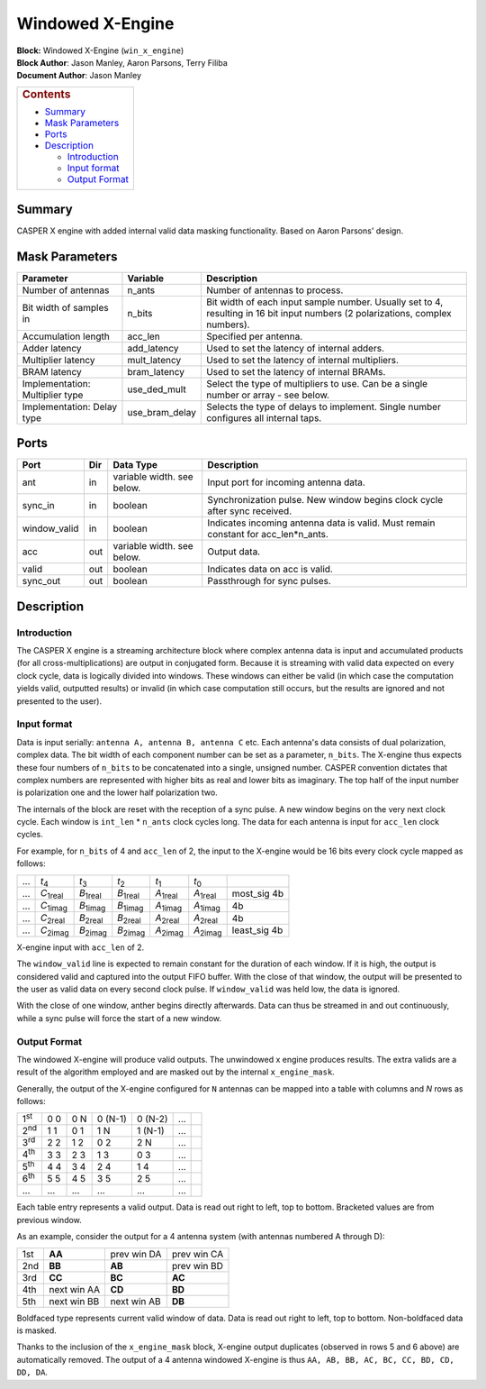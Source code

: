 Windowed X-Engine
==================
| **Block:** Windowed X-Engine (``win_x_engine``)
| **Block Author**: Jason Manley, Aaron Parsons, Terry Filiba
| **Document Author**: Jason Manley

+--------------------------------------------------------------------------+
| .. raw:: html                                                            |
|                                                                          |
|    <div id="toctitle">                                                   |
|                                                                          |
| .. rubric:: Contents                                                     |
|    :name: contents                                                       |
|                                                                          |
| .. raw:: html                                                            |
|                                                                          |
|    </div>                                                                |
|                                                                          |
| -  `Summary <#summary>`__                                                |
| -  `Mask Parameters <#mask-parameters>`__                                |
| -  `Ports <#ports>`__                                                    |
| -  `Description <#description>`__                                        |
|                                                                          |
|    -  `Introduction <#introduction>`__                                   |
|    -  `Input format <#input-format>`__                                   |
|    -  `Output Format <#output-format>`__                                 |
+--------------------------------------------------------------------------+

Summary 
--------
CASPER X engine with added internal valid data masking functionality.
Based on Aaron Parsons' design.

Mask Parameters 
----------------

+-----------------------------------+--------------------+----------------------------------------------------------------------------------------------------------------------------------+
| Parameter                         | Variable           | Description                                                                                                                      |
+===================================+====================+==================================================================================================================================+
| Number of antennas                | n\_ants            | Number of antennas to process.                                                                                                   |
+-----------------------------------+--------------------+----------------------------------------------------------------------------------------------------------------------------------+
| Bit width of samples in           | n\_bits            | Bit width of each input sample number. Usually set to 4, resulting in 16 bit input numbers (2 polarizations, complex numbers).   |
+-----------------------------------+--------------------+----------------------------------------------------------------------------------------------------------------------------------+
| Accumulation length               | acc\_len           | Specified per antenna.                                                                                                           |
+-----------------------------------+--------------------+----------------------------------------------------------------------------------------------------------------------------------+
| Adder latency                     | add\_latency       | Used to set the latency of internal adders.                                                                                      |
+-----------------------------------+--------------------+----------------------------------------------------------------------------------------------------------------------------------+
| Multiplier latency                | mult\_latency      | Used to set the latency of internal multipliers.                                                                                 |
+-----------------------------------+--------------------+----------------------------------------------------------------------------------------------------------------------------------+
| BRAM latency                      | bram\_latency      | Used to set the latency of internal BRAMs.                                                                                       |
+-----------------------------------+--------------------+----------------------------------------------------------------------------------------------------------------------------------+
| Implementation: Multiplier type   | use\_ded\_mult     | Select the type of multipliers to use. Can be a single number or array - see below.                                              |
+-----------------------------------+--------------------+----------------------------------------------------------------------------------------------------------------------------------+
| Implementation: Delay type        | use\_bram\_delay   | Selects the type of delays to implement. Single number configures all internal taps.                                             |
+-----------------------------------+--------------------+----------------------------------------------------------------------------------------------------------------------------------+

Ports 
------

+-----------------+-------+------------------------------+-----------------------------------------------------------------------------------------+
| Port            | Dir   | Data Type                    | Description                                                                             |
+=================+=======+==============================+=========================================================================================+
| ant             | in    | variable width. see below.   | Input port for incoming antenna data.                                                   |
+-----------------+-------+------------------------------+-----------------------------------------------------------------------------------------+
| sync\_in        | in    | boolean                      | Synchronization pulse. New window begins clock cycle after sync received.               |
+-----------------+-------+------------------------------+-----------------------------------------------------------------------------------------+
| window\_valid   | in    | boolean                      | Indicates incoming antenna data is valid. Must remain constant for acc\_len\*n\_ants.   |
+-----------------+-------+------------------------------+-----------------------------------------------------------------------------------------+
| acc             | out   | variable width. see below.   | Output data.                                                                            |
+-----------------+-------+------------------------------+-----------------------------------------------------------------------------------------+
| valid           | out   | boolean                      | Indicates data on acc is valid.                                                         |
+-----------------+-------+------------------------------+-----------------------------------------------------------------------------------------+
| sync\_out       | out   | boolean                      | Passthrough for sync pulses.                                                            |
+-----------------+-------+------------------------------+-----------------------------------------------------------------------------------------+

Description 
------------
Introduction 
^^^^^^^^^^^^^
The CASPER X engine is a streaming architecture block where complex
antenna data is input and accumulated products (for all
cross-multiplications) are output in conjugated form. Because it is
streaming with valid data expected on every clock cycle, data is
logically divided into windows. These windows can either be valid (in
which case the computation yields valid, outputted results) or invalid
(in which case computation still occurs, but the results are ignored and
not presented to the user).

Input format 
^^^^^^^^^^^^^
Data is input serially: ``antenna A, antenna B, antenna C`` etc. Each
antenna's data consists of dual polarization, complex data. The bit
width of each component number can be set as a parameter, ``n_bits``.
The X-engine thus expects these four numbers of ``n_bits`` to be
concatenated into a single, unsigned number. CASPER convention dictates
that complex numbers are represented with higher bits as real and lower
bits as imaginary. The top half of the input number is polarization one
and the lower half polarization two.

The internals of the block are reset with the reception of a sync pulse.
A new window begins on the very next clock cycle. Each window is
``int_len`` * ``n_ants`` clock cycles long. The data for each
antenna is input for ``acc_len`` clock cycles.

For example, for ``n_bits`` of 4 and ``acc_len`` of 2, the input to the
X-engine would be 16 bits every clock cycle mapped as follows:

+-----+---------------------+---------------------+---------------------+---------------------+---------------------+-----------------------------+
| ... | *t*\ :sub:`4`       | *t*\ :sub:`3`       | *t*\ :sub:`2`       | *t*\ :sub:`1`       | *t*\ :sub:`0`       |                |rightarrow| |
+-----+---------------------+---------------------+---------------------+---------------------+---------------------+-----------------------------+
| ... | *C*\ :sub:`1\ real` | *B*\ :sub:`1\ real` | *B*\ :sub:`1\ real` | *A*\ :sub:`1\ real` | *A*\ :sub:`1\ real` |  most\_sig 4b\ |rightarrow| |
+-----+---------------------+---------------------+---------------------+---------------------+---------------------+-----------------------------+
| ... | *C*\ :sub:`1\ imag` | *B*\ :sub:`1\ imag` | *B*\ :sub:`1\ imag` | *A*\ :sub:`1\ imag` | *A*\ :sub:`1\ imag` |            4b\ |rightarrow| |
+-----+---------------------+---------------------+---------------------+---------------------+---------------------+-----------------------------+
| ... | *C*\ :sub:`2\ real` | *B*\ :sub:`2\ real` | *B*\ :sub:`2\ real` | *A*\ :sub:`2\ real` | *A*\ :sub:`2\ real` |            4b\ |rightarrow| |
+-----+---------------------+---------------------+---------------------+---------------------+---------------------+-----------------------------+
| ... | *C*\ :sub:`2\ imag` | *B*\ :sub:`2\ imag` | *B*\ :sub:`2\ imag` | *A*\ :sub:`2\ imag` | *A*\ :sub:`2\ imag` | least\_sig 4b\ |rightarrow| |
+-----+---------------------+---------------------+---------------------+---------------------+---------------------+-----------------------------+

X-engine input with ``acc_len`` of 2.

The ``window_valid`` line is expected to remain constant for the
duration of each window. If it is high, the output is considered valid
and captured into the output FIFO buffer. With the close of that window,
the output will be presented to the user as valid data on every second
clock pulse. If ``window_valid`` was held low, the data is ignored.

With the close of one window, anther begins directly afterwards. Data
can thus be streamed in and out continuously, while a sync pulse will
force the start of a new window.

Output Format 
^^^^^^^^^^^^^^
The windowed X-engine will produce |num_baselines1| valid outputs. 
The unwindowed x engine produces |num_baselines2| results.
The extra valids are a result of the algorithm employed and are masked
out by the internal ``x_engine_mask``.

Generally, the output of the X-engine configured for ``N`` antennas can
be mapped into a table with |tfrac| columns and *N*
rows as follows:

+--------------+-------------+-------------+-----------------+-----------------+-----+--------------+
| 1\ :sup:`st` | 0 |times| 0 | 0 |times| N | 0 |times| (N-1) | 0 |times| (N-2) | ... | |rightarrow| |
+--------------+-------------+-------------+-----------------+-----------------+-----+--------------+
| 2\ :sup:`nd` | 1 |times| 1 | 0 |times| 1 | 1 |times| N     | 1 |times| (N-1) | ... | |rightarrow| |
+--------------+-------------+-------------+-----------------+-----------------+-----+--------------+
| 3\ :sup:`rd` | 2 |times| 2 | 1 |times| 2 | 0 |times| 2     | 2 |times| N     | ... | |rightarrow| |
+--------------+-------------+-------------+-----------------+-----------------+-----+--------------+
| 4\ :sup:`th` | 3 |times| 3 | 2 |times| 3 | 1 |times| 3     | 0 |times| 3     | ... | |rightarrow| |
+--------------+-------------+-------------+-----------------+-----------------+-----+--------------+
| 5\ :sup:`th` | 4 |times| 4 | 3 |times| 4 | 2 |times| 4     | 1 |times| 4     | ... | |rightarrow| |
+--------------+-------------+-------------+-----------------+-----------------+-----+--------------+
| 6\ :sup:`th` | 5 |times| 5 | 4 |times| 5 | 3 |times| 5     | 2 |times| 5     | ... | |rightarrow| |
+--------------+-------------+-------------+-----------------+-----------------+-----+--------------+
| ...          | ...         | ...         | ...             | ...             | ... | |rightarrow| |
+--------------+-------------+-------------+-----------------+-----------------+-----+--------------+

Each table entry represents a valid output. Data is read out right to
left, top to bottom. Bracketed values are from previous window.

As an example, consider the output for a 4 antenna system (with antennas numbered A through D):

+-----+-------------+-------------+-------------+
| 1st | **AA**      | prev win DA | prev win CA |
+-----+-------------+-------------+-------------+
| 2nd | **BB**      | **AB**      | prev win BD |
+-----+-------------+-------------+-------------+
| 3rd | **CC**      | **BC**      | **AC**      | 
+-----+-------------+-------------+-------------+
| 4th | next win AA | **CD**      | **BD**      |
+-----+-------------+-------------+-------------+
| 5th | next win BB | next win AB | **DB**      |
+-----+-------------+-------------+-------------+

Boldfaced type represents current valid window of data. Data is read out
right to left, top to bottom. Non-boldfaced data is masked.

Thanks to the inclusion of the ``x_engine_mask`` block, X-engine output
duplicates (observed in rows 5 and 6 above) are automatically removed.
The output of a 4 antenna windowed X-engine is thus
``AA, AB, BB, AC, BC, CC, BD, CD, DD, DA``.

.. |times| image:: ../../_static/img/9eedd61e32f7a8e70e171028a7e5dc08.png
   :class: tex
.. |rightarrow| image:: ../../_static/img/rightarrow.png
   :class: tex
.. |num_baselines1| image:: ../../_static/img/e6a9c3a9cb7fd7d3aba5a8fa1162cd8b.png
   :class: tex
.. |num_baselines2| image:: ../../_static/img/d07f2e115b966b9e0f53e61366aa1f24.png
   :class: tex
.. |tfrac| image:: ../../_static/img/d5bd5f3304d3f314d8e71517b106cdb0.png
   :class: tex